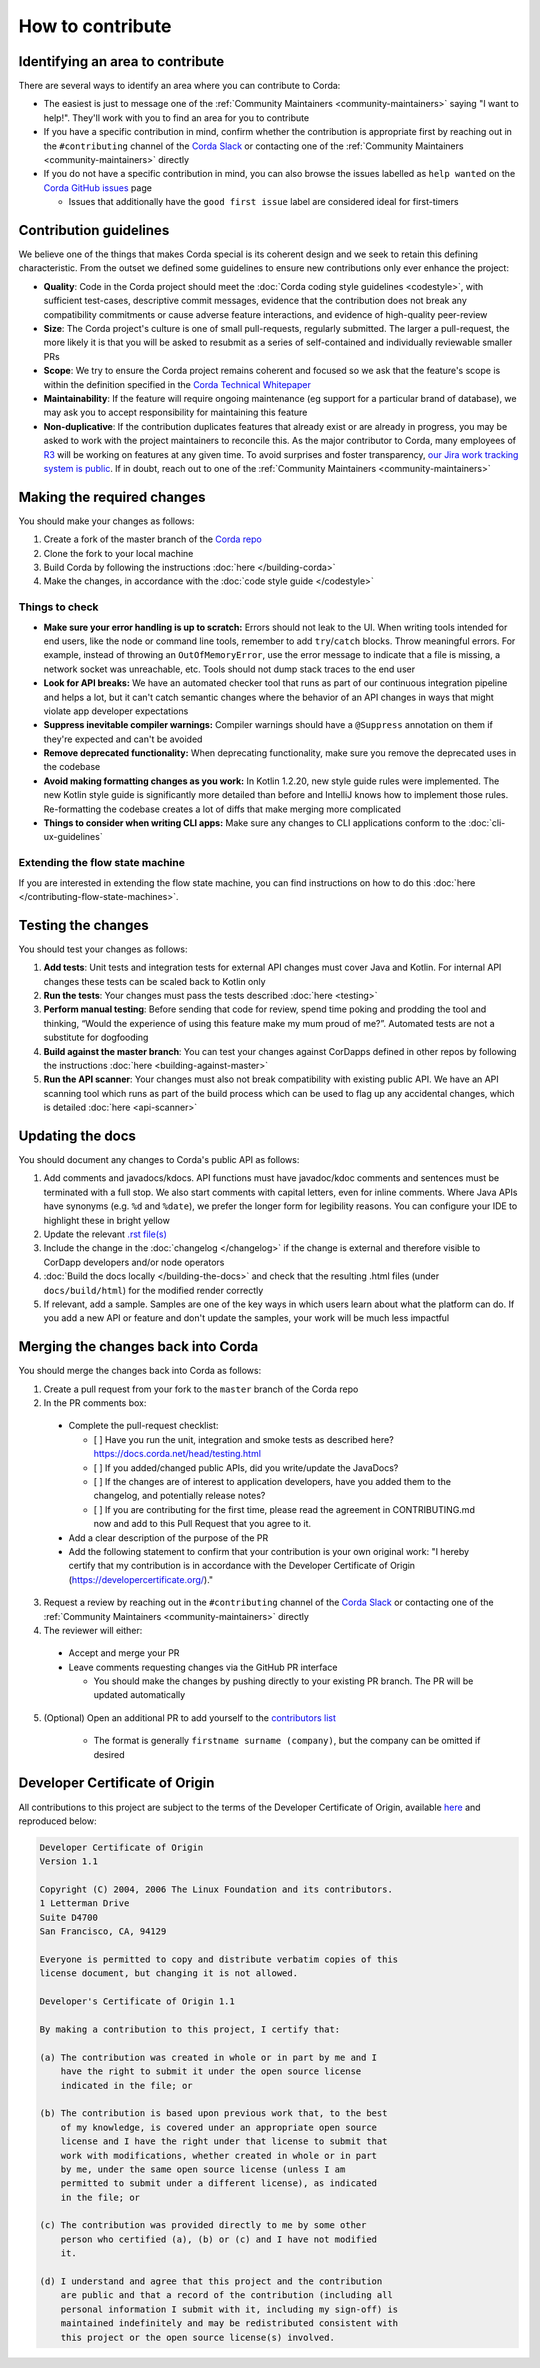 How to contribute
=================

Identifying an area to contribute
---------------------------------
There are several ways to identify an area where you can contribute to Corda:

* The easiest is just to message one of the :ref:`Community Maintainers <community-maintainers>` saying "I want to help!". They'll work
  with you to find an area for you to contribute

* If you have a specific contribution in mind, confirm whether the contribution is appropriate first by reaching out in the
  ``#contributing`` channel of the `Corda Slack <http://slack.corda.net/>`_ or contacting one of the
  :ref:`Community Maintainers <community-maintainers>` directly

* If you do not have a specific contribution in mind, you can also browse the issues labelled as ``help wanted`` on the
  `Corda GitHub issues <https://github.com/corda/corda/issues?q=is%3Aopen+is%3Aissue+label%3A%22good+first+issue%22>`_ page

  * Issues that additionally have the ``good first issue`` label are considered ideal for first-timers

Contribution guidelines
-----------------------
We believe one of the things that makes Corda special is its coherent design and we seek to retain this defining characteristic. From the
outset we defined some guidelines to ensure new contributions only ever enhance the project:

* **Quality**: Code in the Corda project should meet the :doc:`Corda coding style guidelines <codestyle>`, with sufficient test-cases,
  descriptive commit messages, evidence that the contribution does not break any compatibility commitments or cause adverse feature
  interactions, and evidence of high-quality peer-review

* **Size**: The Corda project's culture is one of small pull-requests, regularly submitted. The larger a pull-request, the more likely it
  is that you will be asked to resubmit as a series of self-contained and individually reviewable smaller PRs

* **Scope**: We try to ensure the Corda project remains coherent and focused so we ask that the feature's scope is within the definition
  specified in the `Corda Technical Whitepaper`_

* **Maintainability**: If the feature will require ongoing maintenance (eg support for a particular brand of database), we may ask you to
  accept responsibility for maintaining this feature

* **Non-duplicative**: If the contribution duplicates features that already exist or are already in progress, you may be asked to work with
  the project maintainers to reconcile this. As the major contributor to Corda, many employees of `R3 <https://r3.com>`_ will be working on
  features at any given time. To avoid surprises and foster transparency,
  `our Jira work tracking system is public <https://r3-cev.atlassian.net/projects/CORDA/summary>`_. If in doubt, reach out to one of the
  :ref:`Community Maintainers <community-maintainers>`

Making the required changes
---------------------------
You should make your changes as follows:

1. Create a fork of the master branch of the `Corda repo <https://github.com/corda/corda>`_
2. Clone the fork to your local machine
3. Build Corda by following the instructions :doc:`here </building-corda>`
4. Make the changes, in accordance with the :doc:`code style guide </codestyle>`

Things to check
^^^^^^^^^^^^^^^

* **Make sure your error handling is up to scratch:** Errors should not leak to the UI. When writing tools intended for end users, like the
  node or command line tools, remember to add ``try``/``catch`` blocks. Throw meaningful errors. For example, instead of throwing an
  ``OutOfMemoryError``, use the error message to indicate that a file is missing, a network socket was unreachable, etc. Tools should not
  dump stack traces to the end user

* **Look for API breaks:** We have an automated checker tool that runs as part of our continuous integration pipeline and helps a lot, but
  it can't catch semantic changes where the behavior of an API changes in ways that might violate app developer expectations

* **Suppress inevitable compiler warnings:** Compiler warnings should have a ``@Suppress`` annotation on them if they're expected and can't
  be avoided

* **Remove deprecated functionality:** When deprecating functionality, make sure you remove the deprecated uses in the codebase

* **Avoid making formatting changes as you work:** In Kotlin 1.2.20, new style guide rules were implemented. The new Kotlin style guide is
  significantly more detailed than before and IntelliJ knows how to implement those rules. Re-formatting the codebase creates a lot of
  diffs that make merging more complicated

* **Things to consider when writing CLI apps:** Make sure any changes to CLI applications conform to the :doc:`cli-ux-guidelines`

Extending the flow state machine
^^^^^^^^^^^^^^^^^^^^^^^^^^^^^^^^
If you are interested in extending the flow state machine, you can find instructions on how to do this
:doc:`here </contributing-flow-state-machines>`.

Testing the changes
-------------------
You should test your changes as follows:

1. **Add tests**: Unit tests and integration tests for external API changes must cover Java and Kotlin. For internal API changes these
   tests can be scaled back to Kotlin only

2. **Run the tests**: Your changes must pass the tests described :doc:`here <testing>`

3. **Perform manual testing**: Before sending that code for review, spend time poking and prodding the tool and thinking, “Would the
   experience of using this feature make my mum proud of me?”. Automated tests are not a substitute for dogfooding

4. **Build against the master branch**: You can test your changes against CorDapps defined in other repos by following the instructions
   :doc:`here <building-against-master>`

5. **Run the API scanner**: Your changes must also not break compatibility with existing public API. We have an API scanning tool which
   runs as part of the build process which can be used to flag up any accidental changes, which is detailed :doc:`here <api-scanner>`

Updating the docs
-----------------
You should document any changes to Corda's public API as follows:

1. Add comments and javadocs/kdocs. API functions must have javadoc/kdoc comments and sentences must be terminated
   with a full stop. We also start comments with capital letters, even for inline comments. Where Java APIs have
   synonyms (e.g. ``%d`` and ``%date``), we prefer the longer form for legibility reasons. You can configure your IDE
   to highlight these in bright yellow
2. Update the relevant `.rst file(s) <https://github.com/corda/corda/tree/master/docs/source>`_
3. Include the change in the :doc:`changelog </changelog>` if the change is external and therefore visible to CorDapp
   developers and/or node operators
4. :doc:`Build the docs locally </building-the-docs>` and check that the resulting .html files (under ``docs/build/html``) for the modified
   render correctly
5. If relevant, add a sample. Samples are one of the key ways in which users learn about what the platform can do.
   If you add a new API or feature and don't update the samples, your work will be much less impactful

Merging the changes back into Corda
-----------------------------------
You should merge the changes back into Corda as follows:

1. Create a pull request from your fork to the ``master`` branch of the Corda repo

2. In the PR comments box:

  * Complete the pull-request checklist:

    * [ ] Have you run the unit, integration and smoke tests as described here? https://docs.corda.net/head/testing.html
    * [ ] If you added/changed public APIs, did you write/update the JavaDocs?
    * [ ] If the changes are of interest to application developers, have you added them to the changelog, and potentially
      release notes?
    * [ ] If you are contributing for the first time, please read the agreement in CONTRIBUTING.md now and add to this
      Pull Request that you agree to it.

  * Add a clear description of the purpose of the PR

  * Add the following statement to confirm that your contribution is your own original work: "I hereby certify that my contribution is in
    accordance with the Developer Certificate of Origin (https://developercertificate.org/)."

3. Request a review by reaching out in the ``#contributing`` channel of the `Corda Slack <http://slack.corda.net/>`_ or contacting one of
   the :ref:`Community Maintainers <community-maintainers>` directly

4. The reviewer will either:

  * Accept and merge your PR
  * Leave comments requesting changes via the GitHub PR interface

    * You should make the changes by pushing directly to your existing PR branch. The PR will be updated automatically

5. (Optional) Open an additional PR to add yourself to the
   `contributors list <https://github.com/corda/corda/blob/master/CONTRIBUTORS.md>`_

    * The format is generally ``firstname surname (company)``, but the company can be omitted if desired

Developer Certificate of Origin
-------------------------------
All contributions to this project are subject to the terms of the Developer Certificate of Origin, available
`here <https://developercertificate.org/>`_ and reproduced below:

.. code-block:: none

    Developer Certificate of Origin
    Version 1.1

    Copyright (C) 2004, 2006 The Linux Foundation and its contributors.
    1 Letterman Drive
    Suite D4700
    San Francisco, CA, 94129

    Everyone is permitted to copy and distribute verbatim copies of this
    license document, but changing it is not allowed.

    Developer's Certificate of Origin 1.1

    By making a contribution to this project, I certify that:

    (a) The contribution was created in whole or in part by me and I
        have the right to submit it under the open source license
        indicated in the file; or

    (b) The contribution is based upon previous work that, to the best
        of my knowledge, is covered under an appropriate open source
        license and I have the right under that license to submit that
        work with modifications, whether created in whole or in part
        by me, under the same open source license (unless I am
        permitted to submit under a different license), as indicated
        in the file; or

    (c) The contribution was provided directly to me by some other
        person who certified (a), (b) or (c) and I have not modified
        it.

    (d) I understand and agree that this project and the contribution
        are public and that a record of the contribution (including all
        personal information I submit with it, including my sign-off) is
        maintained indefinitely and may be redistributed consistent with
        this project or the open source license(s) involved.

.. _`Corda Technical Whitepaper`: _static/corda-technical-whitepaper.pdf

